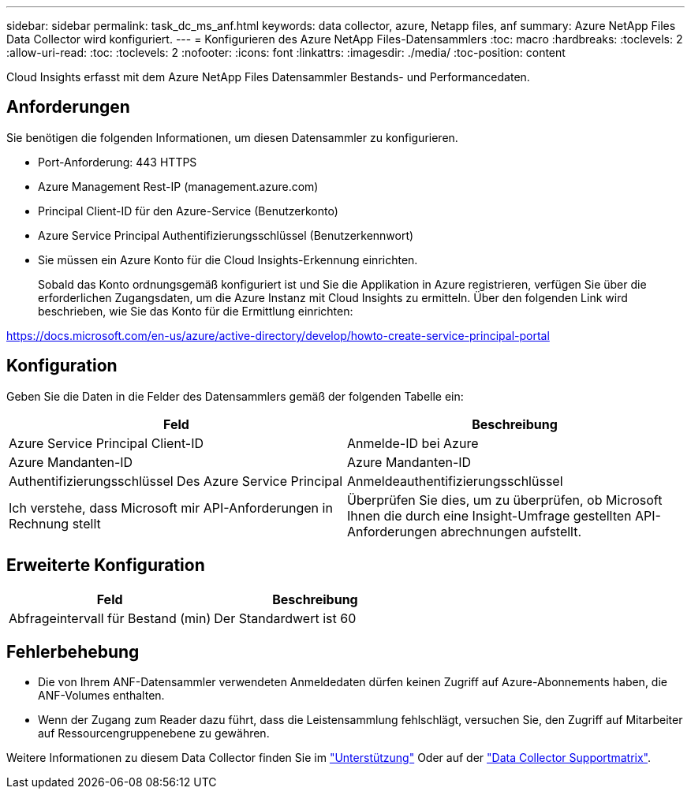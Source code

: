 ---
sidebar: sidebar 
permalink: task_dc_ms_anf.html 
keywords: data collector, azure, Netapp files, anf 
summary: Azure NetApp Files Data Collector wird konfiguriert. 
---
= Konfigurieren des Azure NetApp Files-Datensammlers
:toc: macro
:hardbreaks:
:toclevels: 2
:allow-uri-read: 
:toc: 
:toclevels: 2
:nofooter: 
:icons: font
:linkattrs: 
:imagesdir: ./media/
:toc-position: content


[role="lead"]
Cloud Insights erfasst mit dem Azure NetApp Files Datensammler Bestands- und Performancedaten.



== Anforderungen

Sie benötigen die folgenden Informationen, um diesen Datensammler zu konfigurieren.

* Port-Anforderung: 443 HTTPS
* Azure Management Rest-IP (management.azure.com)
* Principal Client-ID für den Azure-Service (Benutzerkonto)
* Azure Service Principal Authentifizierungsschlüssel (Benutzerkennwort)
* Sie müssen ein Azure Konto für die Cloud Insights-Erkennung einrichten.
+
Sobald das Konto ordnungsgemäß konfiguriert ist und Sie die Applikation in Azure registrieren, verfügen Sie über die erforderlichen Zugangsdaten, um die Azure Instanz mit Cloud Insights zu ermitteln. Über den folgenden Link wird beschrieben, wie Sie das Konto für die Ermittlung einrichten:



https://docs.microsoft.com/en-us/azure/active-directory/develop/howto-create-service-principal-portal[]



== Konfiguration

Geben Sie die Daten in die Felder des Datensammlers gemäß der folgenden Tabelle ein:

[cols="2*"]
|===
| Feld | Beschreibung 


| Azure Service Principal Client-ID | Anmelde-ID bei Azure 


| Azure Mandanten-ID | Azure Mandanten-ID 


| Authentifizierungsschlüssel Des Azure Service Principal | Anmeldeauthentifizierungsschlüssel 


| Ich verstehe, dass Microsoft mir API-Anforderungen in Rechnung stellt | Überprüfen Sie dies, um zu überprüfen, ob Microsoft Ihnen die durch eine Insight-Umfrage gestellten API-Anforderungen abrechnungen aufstellt. 
|===


== Erweiterte Konfiguration

[cols="2*"]
|===
| Feld | Beschreibung 


| Abfrageintervall für Bestand (min) | Der Standardwert ist 60 
|===


== Fehlerbehebung

* Die von Ihrem ANF-Datensammler verwendeten Anmeldedaten dürfen keinen Zugriff auf Azure-Abonnements haben, die ANF-Volumes enthalten.
* Wenn der Zugang zum Reader dazu führt, dass die Leistensammlung fehlschlägt, versuchen Sie, den Zugriff auf Mitarbeiter auf Ressourcengruppenebene zu gewähren.


Weitere Informationen zu diesem Data Collector finden Sie im link:concept_requesting_support.html["Unterstützung"] Oder auf der link:reference_data_collector_support_matrix.html["Data Collector Supportmatrix"].
